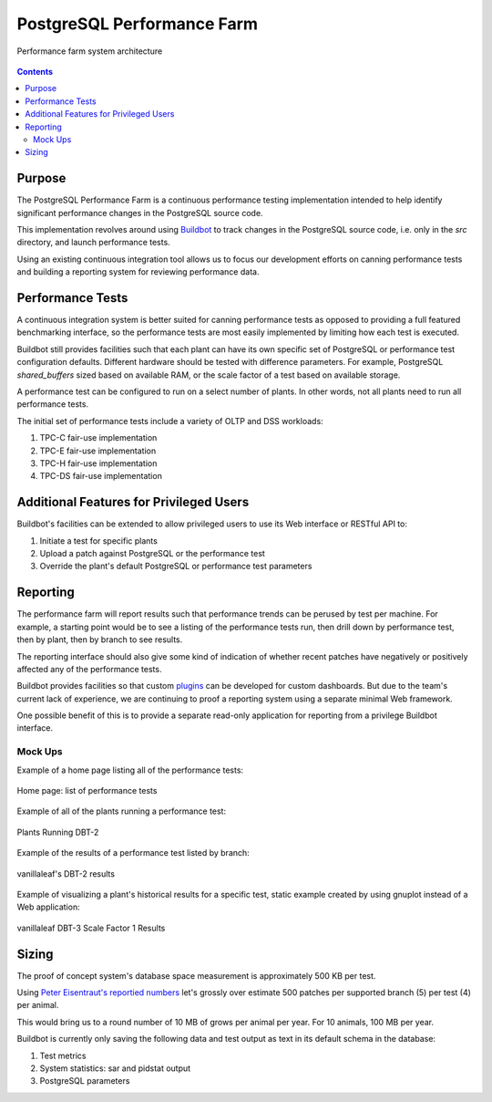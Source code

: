 ===========================
PostgreSQL Performance Farm
===========================

.. figure:: architecture.png
   :align: center
   :target: architecture.png
   :scale: 25%

   Performance farm system architecture

.. contents::

Purpose
=======

The PostgreSQL Performance Farm is a continuous performance testing
implementation intended to help identify significant performance changes in the
PostgreSQL source code.

This implementation revolves around using `Buildbot <https://buildbot.net>`_ to
track changes in the PostgreSQL source code, i.e. only in the `src` directory,
and launch performance tests.

Using an existing continuous integration tool allows us to focus our
development efforts on canning performance tests and building a reporting
system for reviewing performance data.

Performance Tests
=================

A continuous integration system is better suited for canning performance tests
as opposed to providing a full featured benchmarking interface, so the
performance tests are most easily implemented by limiting how each test is
executed.

Buildbot still provides facilities such that each plant can have its own
specific set of PostgreSQL or performance test configuration defaults.
Different hardware should be tested with difference parameters. For example,
PostgreSQL *shared_buffers* sized based on available RAM, or the scale factor
of a test based on available storage.

A performance test can be configured to run on a select number of plants. In
other words, not all plants need to run all performance tests.

The initial set of performance tests include a variety of OLTP and DSS
workloads:

1. TPC-C fair-use implementation
2. TPC-E fair-use implementation
3. TPC-H fair-use implementation
4. TPC-DS fair-use implementation

Additional Features for Privileged Users
========================================

Buildbot's facilities can be extended to allow privileged users to use its Web
interface or RESTful API to:

1. Initiate a test for specific plants
2. Upload a patch against PostgreSQL or the performance test
3. Override the plant's default PostgreSQL or performance test parameters

Reporting
=========

The performance farm will report results such that performance trends can be
perused by test per machine. For example, a starting point would be to see a
listing of the performance tests run, then drill down by performance test, then
by plant, then by branch to see results.

The reporting interface should also give some kind of indication of whether
recent patches have negatively or positively affected any of the performance
tests.

Buildbot provides facilities so that custom `plugins
<https://docs.buildbot.net/current/manual/plugins.html>`_ can be developed for
custom dashboards.  But due to the team's current lack of experience, we are
continuing to proof a reporting system using a separate minimal Web framework.

One possible benefit of this is to provide a separate read-only application for
reporting from a privilege Buildbot interface.

Mock Ups
--------

Example of a home page listing all of the performance tests:

.. figure:: mock-tests.png
   :align: center
   :target: mock-tests.png
   :scale: 25%

   Home page: list of performance tests


Example of all of the plants running a performance test:

.. figure:: mock-dbt2.png
   :align: center
   :target: mock-dbt2.png
   :scale: 25%

   Plants Running DBT-2

Example of the results of a performance test listed by branch:

.. figure:: mock-results.png
   :align: center
   :target: mock-results.png
   :scale: 25%

   vanillaleaf's DBT-2 results

Example of visualizing a plant's historical results for a specific test,
static example created by using gnuplot instead of a Web application:

.. figure:: dbt3-vanillaleaf-1.png
   :align: center
   :target: dbt3-vanillaleaf-1.png
   :scale: 50%

   vanillaleaf DBT-3 Scale Factor 1 Results

Sizing
======

The proof of concept system's database space measurement is approximately 500
KB per test.

Using `Peter Eisentraut's reportied numbers
<https://peter.eisentraut.org/blog/2024/04/11/postgresql-17-commitfest-conclusion>`_
let's grossly over estimate 500 patches per supported branch (5) per test (4)
per animal.

This would bring us to a round number of 10 MB of grows per animal per year.
For 10 animals, 100 MB per year.

Buildbot is currently only saving the following data and test output as text in
its default schema in the database:

1. Test metrics
2. System statistics: sar and pidstat output
3. PostgreSQL parameters
